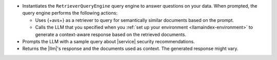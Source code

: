 - Instantiates the ``RetrieverQueryEngine`` query engine to 
  answer questions on your data. When prompted, the query engine 
  performs the following actions:
  
  - Uses {+avs+} as a retriever to query for semantically similar documents 
    based on the prompt.
    
  - Calls the LLM that you specified when you :ref:`set up your environment 
    <llamaindex-environment>` to generate a context-aware
    response based on the retrieved documents.
  
- Prompts the LLM with a sample query about |service| security 
  recommendations. 

- Returns the |llm|'s response and the documents used as context. 
  The generated response might vary.
